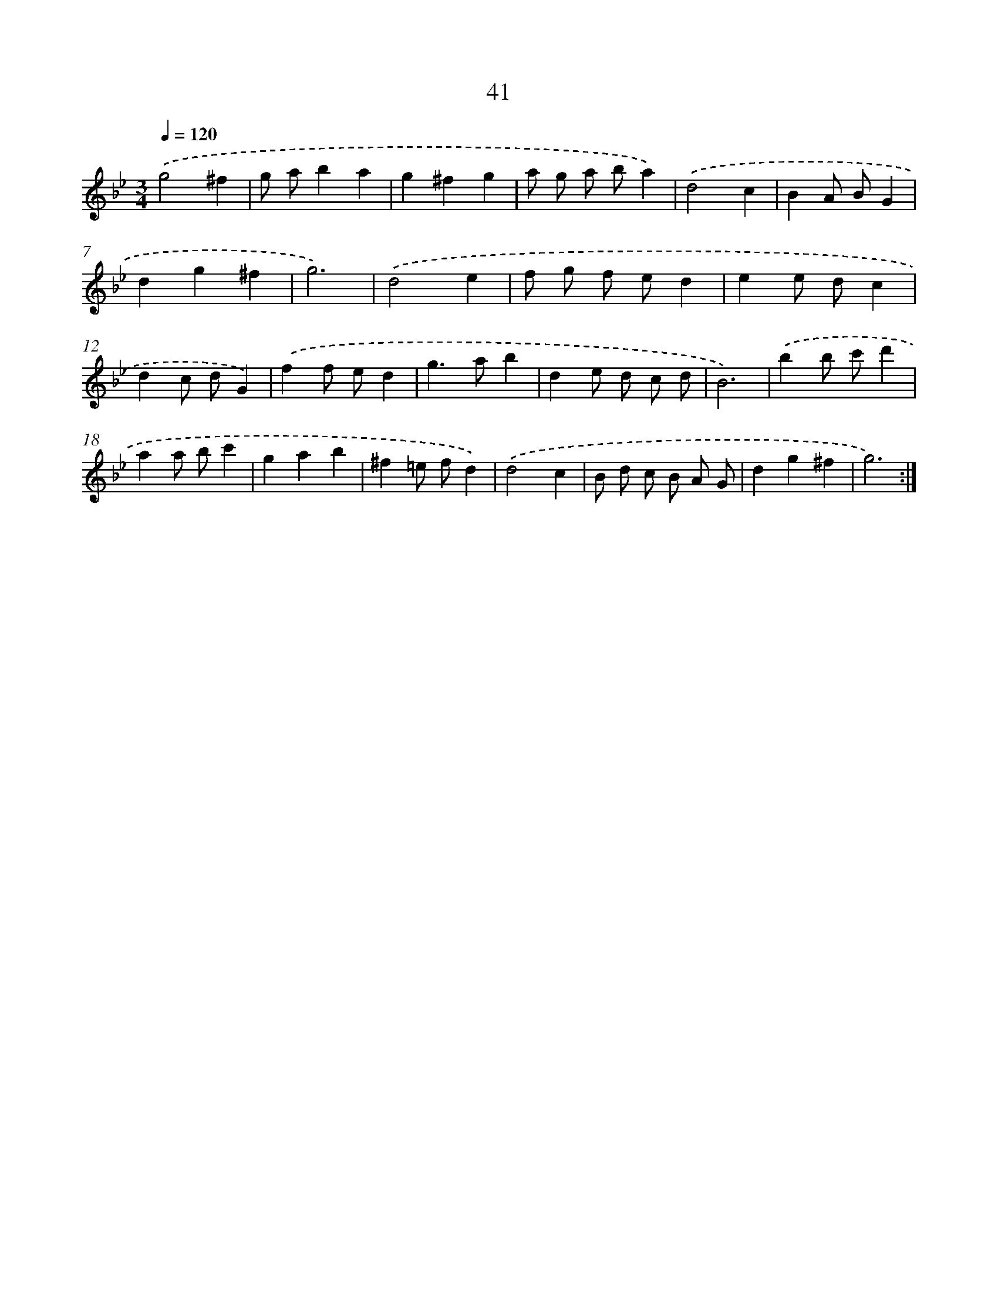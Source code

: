 X: 17352
T: 41
%%abc-version 2.0
%%abcx-abcm2ps-target-version 5.9.1 (29 Sep 2008)
%%abc-creator hum2abc beta
%%abcx-conversion-date 2018/11/01 14:38:12
%%humdrum-veritas 2891122171
%%humdrum-veritas-data 1209601666
%%continueall 1
%%barnumbers 0
L: 1/4
M: 3/4
Q: 1/4=120
K: Bb clef=treble
.('g2^f |
g/ a/ba |
g^fg |
a/ g/ a/ b/a) |
.('d2c |
BA/ B/G |
dg^f |
g3) |
.('d2e |
f/ g/ f/ e/d |
ee/ d/c |
dc/ d/G) |
.('ff/ e/d |
g>ab |
de/ d/ c/ d/ |
B3) |
.('bb/ c'/d' |
aa/ b/c' |
gab |
^f=e/ f/d) |
.('d2c |
B/ d/ c/ B/ A/ G/ |
dg^f |
g3) :|]
